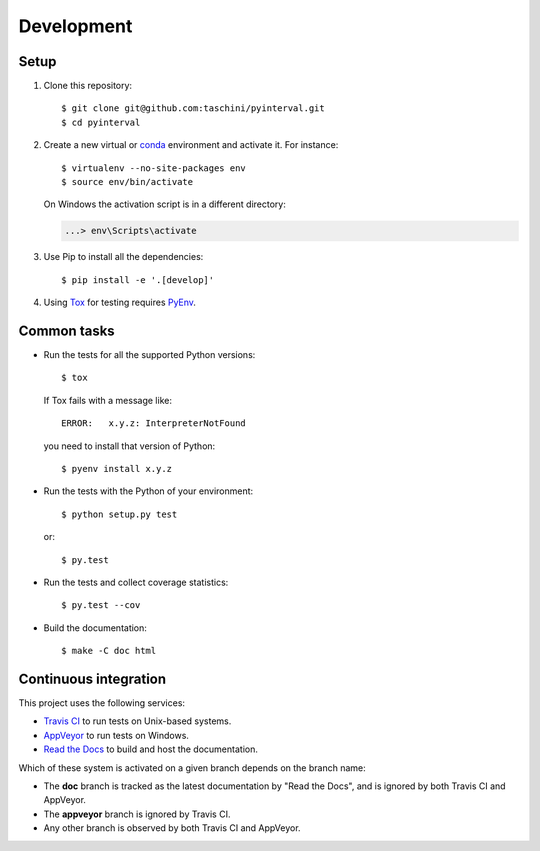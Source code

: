 Development
===========

Setup
-----

.. highlight:: console

1. Clone this repository::

      $ git clone git@github.com:taschini/pyinterval.git
      $ cd pyinterval

2. Create a new virtual or `conda <https://conda.io/>`_ environment and
   activate it. For instance::

      $ virtualenv --no-site-packages env
      $ source env/bin/activate

   On Windows the activation script is in a different directory:

   .. code-block:: doscon

      ...> env\Scripts\activate

3. Use Pip to install all the dependencies::

      $ pip install -e '.[develop]'

4. Using `Tox <http://tox.readthedocs.io>`_ for testing requires
   `PyEnv <https://github.com/pyenv/pyenv>`_.


Common tasks
------------

* Run the tests for all the supported Python versions::

      $ tox

  If Tox fails with a message like::

      ERROR:   x.y.z: InterpreterNotFound

  you need to install that version of Python::

      $ pyenv install x.y.z

* Run the tests with the Python of your environment::

      $ python setup.py test

  or::

      $ py.test

* Run the tests and collect coverage statistics::

      $ py.test --cov

* Build the documentation::

      $ make -C doc html


Continuous integration
----------------------

This project uses the following services:

* `Travis CI <https://travis-ci.org>`_ to run tests on Unix-based
  systems.

* `AppVeyor <https://www.appveyor.com>`_ to run tests on Windows.

* `Read the Docs <https://readthedocs.org>`_ to build and host the
  documentation.

Which of these system is activated on a given branch depends on the
branch name:

* The **doc** branch is tracked as the latest documentation by "Read
  the Docs", and is ignored by both Travis CI and AppVeyor.

* The **appveyor** branch is ignored by Travis CI.

* Any other branch is observed by both Travis CI and AppVeyor.
